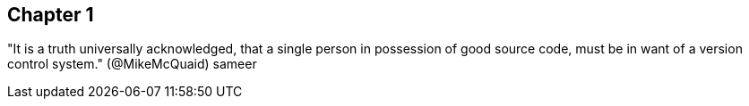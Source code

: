 == Chapter 1 
"It is a truth universally acknowledged, that a single person in
possession of good source code, must be in want of a version control
system." (@MikeMcQuaid) sameer
